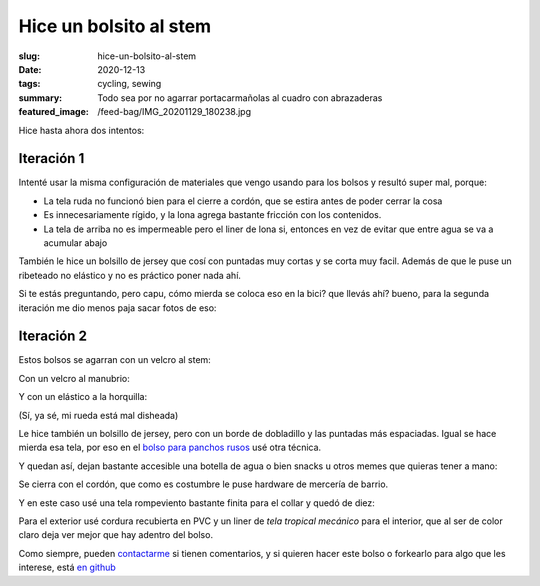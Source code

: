 =======================
Hice un bolsito al stem
=======================
:slug: hice-un-bolsito-al-stem
:date: 2020-12-13
:tags: cycling, sewing
:summary: Todo sea por no agarrar portacarmañolas al cuadro con abrazaderas
:featured_image: /feed-bag/IMG_20201129_180238.jpg

Hice hasta ahora dos intentos:

Iteración 1
===========

.. image:: {static}/feed-bag/IMG_20201129_180527.jpg

.. image:: {static}/feed-bag/IMG_20201129_180544.jpg

Intenté usar la misma configuración de materiales que vengo usando para los bolsos y resultó super mal, porque:

- La tela ruda no funcionó bien para el cierre a cordón, que se estira antes de poder cerrar la cosa
- Es innecesariamente rígido, y la lona agrega bastante fricción con los contenidos.
- La tela de arriba no es impermeable pero el liner de lona si, entonces en vez de evitar que entre agua se va a acumular abajo

También le hice un bolsillo de jersey que cosí con puntadas muy cortas y se corta muy facil. Además de que le puse un ribeteado no elástico y no es práctico poner nada ahí.

Si te estás preguntando, pero capu, cómo mierda se coloca eso en la bici? que llevás ahí? bueno, para la segunda iteración me dio menos paja sacar fotos de eso:

Iteración 2
===========

Estos bolsos se agarran con un velcro al stem:

.. image:: {static}/feed-bag/IMG_20201129_180150.jpg

Con un velcro al manubrio:

.. image:: {static}/feed-bag/IMG_20201129_180145.jpg

Y con un elástico a la horquilla:

.. image:: {static}/feed-bag/IMG_20201129_180137.jpg

(Sí, ya sé, mi rueda está mal disheada)

Le hice también un bolsillo de jersey, pero con un borde de dobladillo y las puntadas más espaciadas. Igual se hace mierda esa tela, por eso en el `bolso para panchos rusos <{filename}/2020-12-02-hot-dog-bag.rst>`_ usé otra técnica.

.. image:: {static}/feed-bag/IMG_20201129_180156.jpg

Y quedan así, dejan bastante accesible una botella de agua o bien snacks u otros memes que quieras tener a mano:

.. image:: {static}/feed-bag/IMG_20201129_180216.jpg

Se cierra con el cordón, que como es costumbre le puse hardware de mercería de barrio.

Y en este caso usé una tela rompeviento bastante finita para el collar y quedó de diez:

.. image:: {static}/feed-bag/IMG_20201129_180227.jpg

Para el exterior usé cordura recubierta en PVC y un liner de *tela tropical mecánico* para el interior, que al ser de color claro deja ver mejor que hay adentro del bolso.

.. image:: {static}/feed-bag/IMG_20201129_180238.jpg

Como siempre, pueden `contactarme <{filename}/pages/contact-es.rst>`_ si tienen comentarios, y si quieren hacer este bolso o forkearlo para algo que les interese, está `en github <https://github.com/juanpcapurro/sewing>`_

